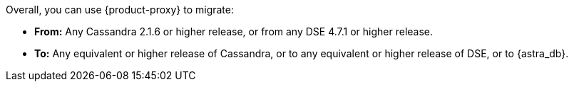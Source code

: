Overall, you can use {product-proxy} to migrate:

* **From:** Any Cassandra 2.1.6 or higher release, or from any DSE 4.7.1 or higher release.
* **To:** Any equivalent or higher release of Cassandra, or to any equivalent or higher release of DSE, or to {astra_db}.
